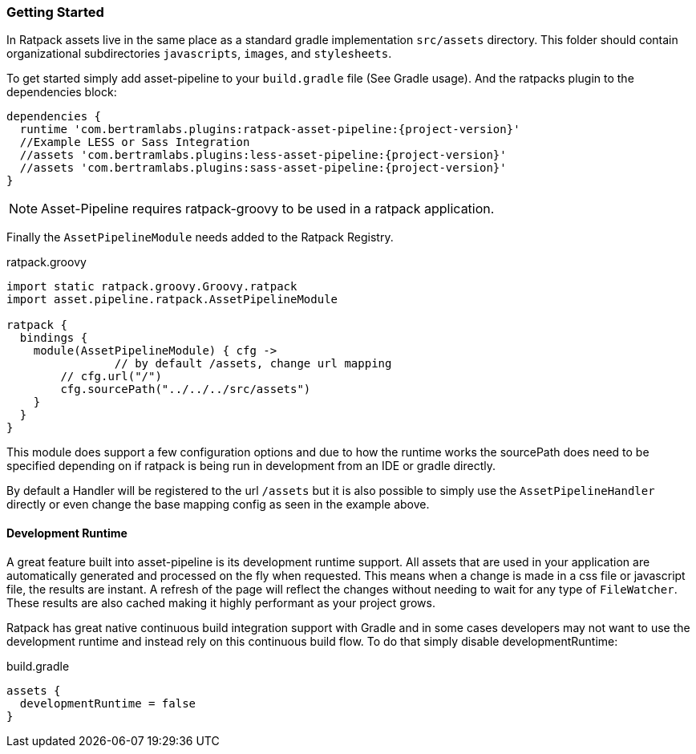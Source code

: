 === Getting Started

In Ratpack assets live in the same place as a standard gradle implementation `src/assets` directory. This folder should contain organizational subdirectories `javascripts`, `images`, and `stylesheets`.

To get started simply add asset-pipeline to your `build.gradle` file (See Gradle usage). And the ratpacks plugin to the dependencies block:

[source,groovy,subs="attributes"]
----
dependencies {
  runtime 'com.bertramlabs.plugins:ratpack-asset-pipeline:{project-version}'
  //Example LESS or Sass Integration
  //assets 'com.bertramlabs.plugins:less-asset-pipeline:{project-version}'
  //assets 'com.bertramlabs.plugins:sass-asset-pipeline:{project-version}'
}
----

NOTE: Asset-Pipeline requires ratpack-groovy to be used in a ratpack application.

Finally the `AssetPipelineModule` needs added to the Ratpack Registry.

[source,groovy]
.ratpack.groovy
----
import static ratpack.groovy.Groovy.ratpack
import asset.pipeline.ratpack.AssetPipelineModule

ratpack {
  bindings {
    module(AssetPipelineModule) { cfg ->
		// by default /assets, change url mapping
    	// cfg.url("/")
    	cfg.sourcePath("../../../src/assets")
    }
  }
}
----

This module does support a few configuration options and due to how the runtime works the sourcePath does need to be specified depending on if ratpack is being run in development from an IDE or gradle directly.

By default a Handler will be registered to the url `/assets` but it is also possible to simply use the `AssetPipelineHandler` directly or even change the base mapping config as seen in the example above.

==== Development Runtime

A great feature built into asset-pipeline is its development runtime support. All assets that are used in your application are automatically generated and processed on the fly when requested. This means when a change is made in a css file or javascript file, the results are instant. A refresh of the page will reflect the changes without needing to wait for any type of `FileWatcher`. These results are also cached making it highly performant as your project grows.

Ratpack has great native continuous build integration support with Gradle and in some cases developers may not want to use the development runtime and instead rely on this continuous build flow. To do that simply disable developmentRuntime:

[source,groovy]
.build.gradle
----
assets {
  developmentRuntime = false
}
----
